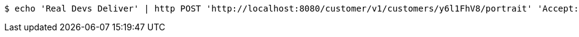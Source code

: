 [source,bash]
----
$ echo 'Real Devs Deliver' | http POST 'http://localhost:8080/customer/v1/customers/y6l1FhV8/portrait' 'Accept:multipart/form-data' 'Content-Type:image/png'
----